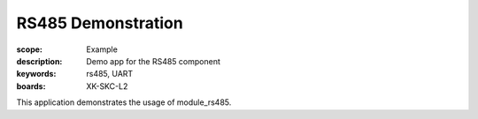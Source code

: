 RS485 Demonstration
===================

:scope: Example
:description: Demo app for the RS485 component
:keywords: rs485, UART
:boards: XK-SKC-L2

This application demonstrates the usage of module_rs485.
